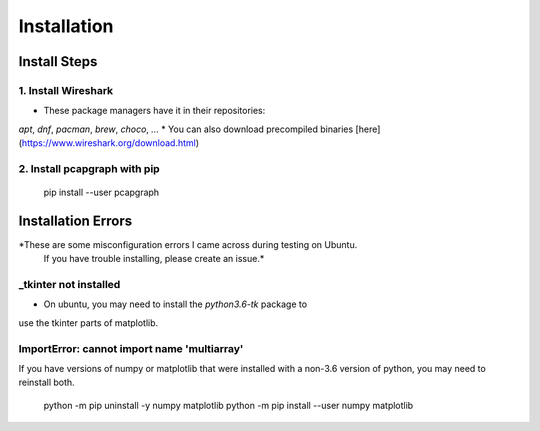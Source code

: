 Installation
============
Install Steps
-------------
1. Install Wireshark
~~~~~~~~~~~~~~~~~~~~
* These package managers have it in their repositories:
`apt`, `dnf`, `pacman`, `brew`, `choco`, `...`
* You can also download precompiled binaries [here](https://www.wireshark.org/download.html)

2. Install pcapgraph with pip
~~~~~~~~~~~~~~~~~~~~~~~~~~~~~
    pip install --user pcapgraph

Installation Errors
-------------------
*These are some misconfiguration errors I came across during testing on Ubuntu.
 If you have trouble installing, please create an issue.*

_tkinter not installed
~~~~~~~~~~~~~~~~~~~~~~
* On ubuntu, you may need to install the `python3.6-tk` package to
use the tkinter parts of matplotlib.

ImportError: cannot import name 'multiarray'
~~~~~~~~~~~~~~~~~~~~~~~~~~~~~~~~~~~~~~~~~~~~
If you have versions of numpy or matplotlib that were installed with a
non-3.6 version of python, you may need to reinstall both.

    python -m pip uninstall -y numpy matplotlib
    python -m pip install --user numpy matplotlib
